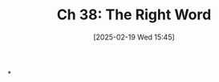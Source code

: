 #+title:      Ch 38: The Right Word
#+date:       [2025-02-19 Wed 15:45]
#+filetags:   :ch:hornbook:notebook:tactics:trial:
#+identifier: 20250219T154552
#+signature:  27=38

*
